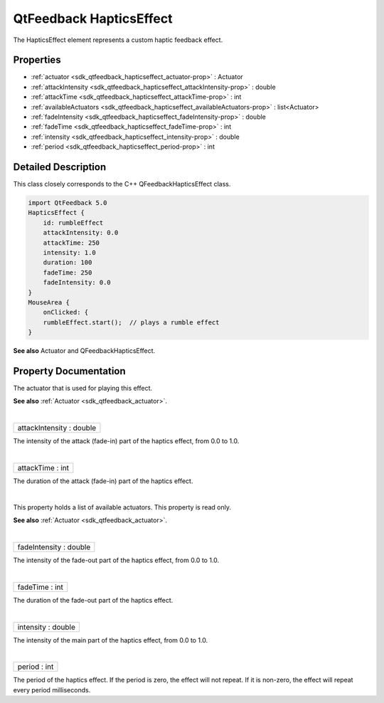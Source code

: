 .. _sdk_qtfeedback_hapticseffect:
QtFeedback HapticsEffect
========================

The HapticsEffect element represents a custom haptic feedback effect.

+--------------------------------------+--------------------------------------+
| Import Statement:                    | import .                             |
+--------------------------------------+--------------------------------------+
| Inherits:                            | :ref:`FeedbackEffect <sdk_qtfeedback_feed |
|                                      | backeffect>`_                        |
+--------------------------------------+--------------------------------------+

Properties
----------

-  :ref:`actuator <sdk_qtfeedback_hapticseffect_actuator-prop>` :
   Actuator
-  :ref:`attackIntensity <sdk_qtfeedback_hapticseffect_attackIntensity-prop>`
   : double
-  :ref:`attackTime <sdk_qtfeedback_hapticseffect_attackTime-prop>`
   : int
-  :ref:`availableActuators <sdk_qtfeedback_hapticseffect_availableActuators-prop>`
   : list<Actuator>
-  :ref:`fadeIntensity <sdk_qtfeedback_hapticseffect_fadeIntensity-prop>`
   : double
-  :ref:`fadeTime <sdk_qtfeedback_hapticseffect_fadeTime-prop>` :
   int
-  :ref:`intensity <sdk_qtfeedback_hapticseffect_intensity-prop>` :
   double
-  :ref:`period <sdk_qtfeedback_hapticseffect_period-prop>` : int

Detailed Description
--------------------

This class closely corresponds to the C++ QFeedbackHapticsEffect class.

.. code:: qml

    import QtFeedback 5.0
    HapticsEffect {
        id: rumbleEffect
        attackIntensity: 0.0
        attackTime: 250
        intensity: 1.0
        duration: 100
        fadeTime: 250
        fadeIntensity: 0.0
    }
    MouseArea {
        onClicked: {
        rumbleEffect.start();  // plays a rumble effect
    }

**See also** Actuator and QFeedbackHapticsEffect.

Property Documentation
----------------------

.. _sdk_qtfeedback_hapticseffect_-prop:

+--------------------------------------------------------------------------+
| :ref:` <>`\ actuator : `Actuator <sdk_qtfeedback_actuator>`            |
+--------------------------------------------------------------------------+

The actuator that is used for playing this effect.

**See also** :ref:`Actuator <sdk_qtfeedback_actuator>`.

| 

.. _sdk_qtfeedback_hapticseffect_attackIntensity-prop:

+--------------------------------------------------------------------------+
|        \ attackIntensity : double                                        |
+--------------------------------------------------------------------------+

The intensity of the attack (fade-in) part of the haptics effect, from
0.0 to 1.0.

| 

.. _sdk_qtfeedback_hapticseffect_attackTime-prop:

+--------------------------------------------------------------------------+
|        \ attackTime : int                                                |
+--------------------------------------------------------------------------+

The duration of the attack (fade-in) part of the haptics effect.

| 

.. _sdk_qtfeedback_hapticseffect_availableActuators-prop:

+--------------------------------------------------------------------------+
|        \ availableActuators :                                            |
| list<:ref:`Actuator <sdk_qtfeedback_actuator>`>                             |
+--------------------------------------------------------------------------+

This property holds a list of available actuators. This property is read
only.

**See also** :ref:`Actuator <sdk_qtfeedback_actuator>`.

| 

.. _sdk_qtfeedback_hapticseffect_fadeIntensity-prop:

+--------------------------------------------------------------------------+
|        \ fadeIntensity : double                                          |
+--------------------------------------------------------------------------+

The intensity of the fade-out part of the haptics effect, from 0.0 to
1.0.

| 

.. _sdk_qtfeedback_hapticseffect_fadeTime-prop:

+--------------------------------------------------------------------------+
|        \ fadeTime : int                                                  |
+--------------------------------------------------------------------------+

The duration of the fade-out part of the haptics effect.

| 

.. _sdk_qtfeedback_hapticseffect_intensity-prop:

+--------------------------------------------------------------------------+
|        \ intensity : double                                              |
+--------------------------------------------------------------------------+

The intensity of the main part of the haptics effect, from 0.0 to 1.0.

| 

.. _sdk_qtfeedback_hapticseffect_period-prop:

+--------------------------------------------------------------------------+
|        \ period : int                                                    |
+--------------------------------------------------------------------------+

The period of the haptics effect. If the period is zero, the effect will
not repeat. If it is non-zero, the effect will repeat every period
milliseconds.

